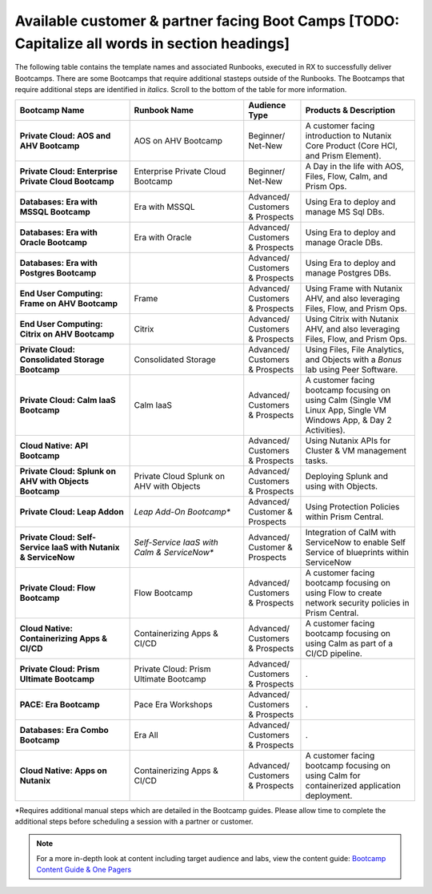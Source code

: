 .. _available:

------------
Available customer & partner facing Boot Camps [TODO: Capitalize all words in section headings]
------------

The following table contains the template names and associated Runbooks, executed in RX to successfully deliver Bootcamps.
There are some Bootcamps that require additional stasteps outside of the Runbooks. The Bootcamps that require additional steps are identified in *italics*. Scroll to the bottom of the table for more information.

.. list-table::
  :widths: 40 40 20 40
  :header-rows: 1

  * - Bootcamp Name
    - Runbook Name
    - Audience Type
    - Products & Description
  * - **Private Cloud: AOS and AHV Bootcamp**
    - AOS on AHV Bootcamp
    - Beginner/ Net-New
    - A customer facing introduction to Nutanix Core Product (Core HCI, and Prism Element).
  * - **Private Cloud: Enterprise Private Cloud Bootcamp**
    - Enterprise Private Cloud Bootcamp
    - Beginner/ Net-New
    - A Day in the life with AOS, Files, Flow, Calm, and Prism Ops.
  * - **Databases: Era with MSSQL Bootcamp**
    - Era with MSSQL
    - Advanced/ Customers & Prospects
    - Using Era to deploy and manage MS Sql DBs.
  * - **Databases: Era with Oracle Bootcamp**
    - Era with Oracle
    - Advanced/ Customers & Prospects
    - Using Era to deploy and manage Oracle DBs.
  * - **Databases: Era with Postgres Bootcamp**
    -  
    - Advanced/ Customers & Prospects
    - Using Era to deploy and manage Postgres DBs.
  * - **End User Computing: Frame on AHV Bootcamp**
    - Frame
    - Advanced/ Customers & Prospects
    - Using Frame with Nutanix AHV, and also leveraging Files, Flow, and Prism Ops.
  * - **End User Computing: Citrix on AHV Bootcamp**
    - Citrix
    - Advanced/ Customers & Prospects
    - Using Citrix with Nutanix AHV, and also leveraging Files, Flow, and Prism Ops.
  * - **Private Cloud: Consolidated Storage Bootcamp**
    - Consolidated Storage
    - Advanced/ Customers & Prospects
    - Using Files, File Analytics, and Objects with a *Bonus* lab using Peer Software.
  * - **Private Cloud: Calm IaaS Bootcamp**
    - Calm IaaS
    - Advanced/ Customers & Prospects
    - A customer facing bootcamp focusing on using Calm (Single VM Linux App, Single VM Windows App, & Day 2 Activities).
  * - **Cloud Native: API Bootcamp**
    -  
    - Advanced/ Customers & Prospects
    - Using Nutanix APIs for Cluster & VM management tasks.
  * - **Private Cloud: Splunk on AHV with Objects Bootcamp**
    - Private Cloud Splunk on AHV with Objects
    - Advanced/ Customers & Prospects
    - Deploying Splunk and using with Objects.
  * - **Private Cloud: Leap Addon**
    -  *Leap Add-On Bootcamp**
    - Advanced/ Customer & Prospects
    - Using Protection Policies within Prism Central.
  * - **Private Cloud: Self-Service IaaS with Nutanix & ServiceNow**
    - *Self-Service IaaS with Calm & ServiceNow**
    - Advanced/ Customer & Prospects
    - Integration of CalM with ServiceNow to enable Self Service of blueprints within ServiceNow
  * - **Private Cloud: Flow Bootcamp**
    - Flow Bootcamp
    - Advanced/ Customers & Prospects
    - A customer facing bootcamp focusing on using Flow to create network security policies in Prism Central.
  * - **Cloud Native: Containerizing Apps & CI/CD**
    - Containerizing Apps & CI/CD
    - Advanced/ Customers & Prospects
    - A customer facing bootcamp focusing on using Calm as part of a CI/CD pipeline.
  * - **Private Cloud: Prism Ultimate Bootcamp**
    - Private Cloud: Prism Ultimate Bootcamp
    - Advanced/ Customers & Prospects
    - .
  * - **PACE: Era Bootcamp**
    - Pace Era Workshops
    - Advanced/ Customers & Prospects
    - .
  * - **Databases: Era Combo Bootcamp**
    - Era All
    - Advanced/ Customers & Prospects
    - .
  * - **Cloud Native: Apps on Nutanix**
    - Containerizing Apps & CI/CD
    - Advanced/ Customers & Prospects
    - A customer facing bootcamp focusing on using Calm for containerized application deployment.


*Requires additional manual steps which are detailed in the Bootcamp guides.  Please allow time to complete the additional steps before scheduling a session with a partner or customer.

.. note::

    For a more in-depth look at content including target audience and labs, view the content guide: `Bootcamp Content Guide & One Pagers <https://docs.google.com/document/d/1FzC2GX61nBP17qY6Dw-4d583nx6BPTsbO_eRszXIbmc/edit?usp=sharing>`_
